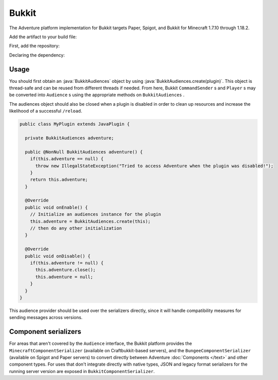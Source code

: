 ======
Bukkit
======

The Adventure platform implementation for Bukkit targets Paper, Spigot, and Bukkit for
Minecraft 1.7.10 through 1.18.2.

Add the artifact to your build file:

First, add the repository:

.. tab-set::
   
   .. tab-item:: Maven
      :sync: maven

      .. code:: xml

         <repositories>
             <!-- ... -->
             <repository> <!-- for development builds -->
               <id>sonatype-oss-snapshots1</id>
               <url>https://s01.oss.sonatype.org/content/repositories/snapshots/</url>
             </repository>
             <!-- ... -->
         </repositories>
   
   .. tab-item:: Gradle (Groovy)
      :sync: gradle-groovy

      .. code:: groovy

         repositories {
            // for development builds
            maven {
                name = "sonatype-oss-snapshots1"
                url = "https://s01.oss.sonatype.org/content/repositories/snapshots/"
            }
            // for releases
            mavenCentral()
         }

   .. tab-item:: Gradle (Kotlin)
      :sync: gradle-kotlin

      .. code:: kotlin

         repositories {
            // for development builds
            maven(url = "https://s01.oss.sonatype.org/content/repositories/snapshots/") {
                name = "sonatype-oss-snapshots1"
            }
            // for releases
            mavenCentral()
         }

Declaring the dependency:

.. tab-set::
   
   .. tab-item:: Maven
      :sync: maven

      .. code:: xml

         <dependency>
         <groupId>net.kyori</groupId>
         <artifactId>adventure-platform-bukkit</artifactId>
         <version>4.1.0</version>
         </dependency>
   
   .. tab-item:: Gradle (Groovy)
      :sync: gradle-groovy

      .. code:: groovy

         dependencies {
            implementation "net.kyori:adventure-platform-bukkit:4.1.0"
         }


   .. tab-item:: Gradle (Kotlin)
      :sync: gradle-kotlin

      .. code:: kotlin

         dependencies {
            implementation("net.kyori:adventure-platform-bukkit:4.1.0")
         }

Usage
-----

You should first obtain an :java:`BukkitAudiences` object by using :java:`BukkitAudiences.create(plugin)`. This object is thread-safe
and can be reused from different threads if needed. From here, Bukkit ``CommandSender`` s and ``Player`` s may be converted into
``Audience`` s using the appropriate methods on ``BukkitAudiences`` .

The audiences object should also be closed when a plugin is disabled in order to clean up resources and increase the likelihood of a successful ``/reload``.

.. code:: java

   public class MyPlugin extends JavaPlugin {

     private BukkitAudiences adventure;

     public @NonNull BukkitAudiences adventure() {
       if(this.adventure == null) {
         throw new IllegalStateException("Tried to access Adventure when the plugin was disabled!");
       }
       return this.adventure;
     }

     @Override
     public void onEnable() {
       // Initialize an audiences instance for the plugin
       this.adventure = BukkitAudiences.create(this);
       // then do any other initialization
     }

     @Override
     public void onDisable() {
       if(this.adventure != null) {
         this.adventure.close();
         this.adventure = null;
       }
     }
   }

This audience provider should be used over the serializers directly, since it will handle compatibility measures for sending messages across versions.


Component serializers
---------------------

For areas that aren't covered by the ``Audience`` interface, the Bukkit platform provides the ``MinecraftComponentSerializer`` (available on Craftbukkit-based servers), and the ``BungeeComponentSerializer`` (available on Spigot and Paper servers) to convert directly between Adventure :doc:`Components </text>` and other component types. For uses that don't integrate directly with native types, JSON and legacy format serializers for the running server version are exposed in ``BukkitComponentSerializer``.
